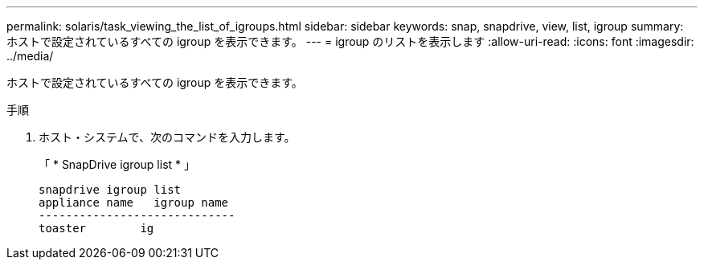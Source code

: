---
permalink: solaris/task_viewing_the_list_of_igroups.html 
sidebar: sidebar 
keywords: snap, snapdrive, view, list, igroup 
summary: ホストで設定されているすべての igroup を表示できます。 
---
= igroup のリストを表示します
:allow-uri-read: 
:icons: font
:imagesdir: ../media/


[role="lead"]
ホストで設定されているすべての igroup を表示できます。

.手順
. ホスト・システムで、次のコマンドを入力します。
+
「 * SnapDrive igroup list * 」

+
[listing]
----
snapdrive igroup list
appliance name   igroup name
-----------------------------
toaster        ig
----

